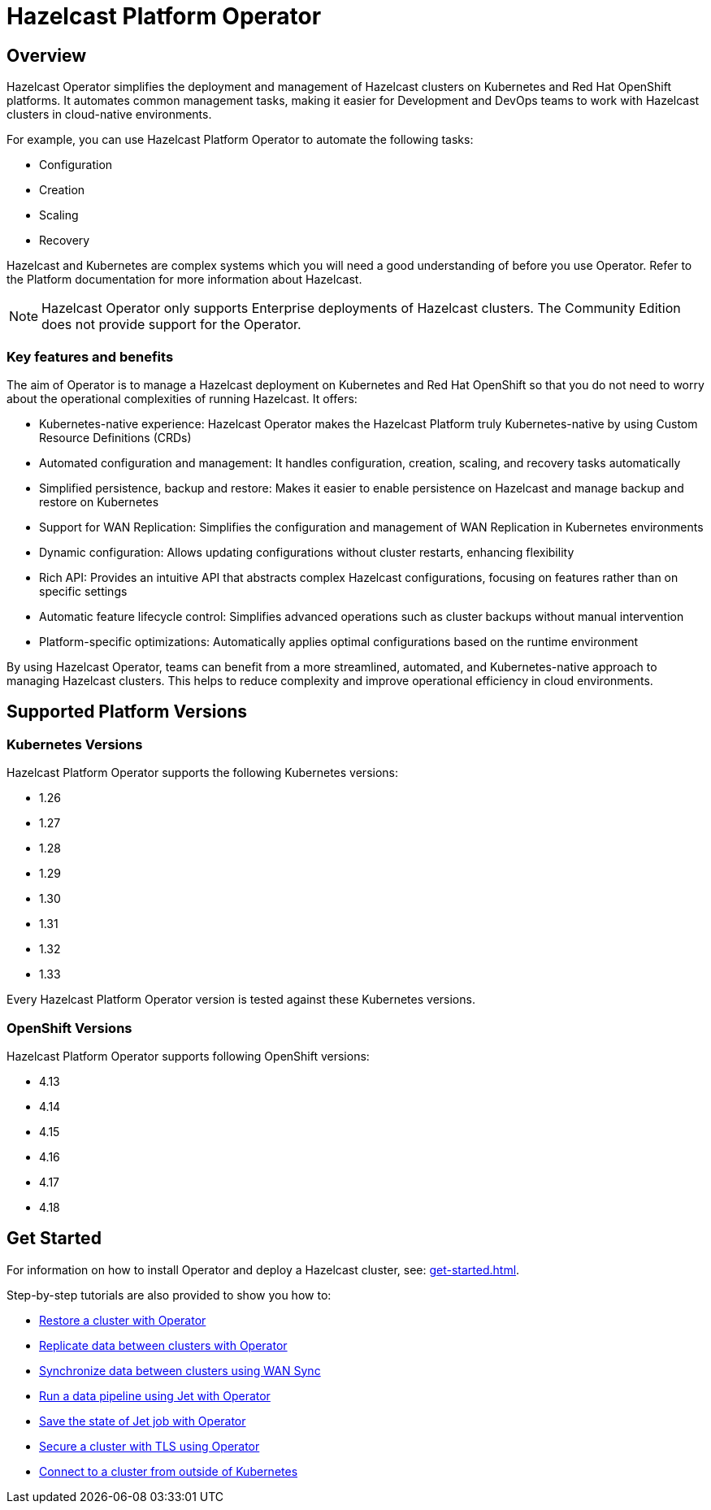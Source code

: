 = Hazelcast Platform Operator
:!page-pagination:
:description: Hazelcast Platform Operator simplifies working with Hazelcast clusters on Kubernetes and Red Hat OpenShift by eliminating the need for manual deployment and life-cycle management.

== Overview

Hazelcast Operator simplifies the deployment and management of Hazelcast clusters on Kubernetes and Red Hat OpenShift platforms. It automates common management tasks, making it easier for Development and DevOps teams to work with Hazelcast clusters in cloud-native environments.

For example, you can use Hazelcast Platform Operator to automate the following tasks:

* Configuration
* Creation
* Scaling
* Recovery

Hazelcast and Kubernetes are complex systems which you will need a good understanding of before you use Operator. Refer to the Platform documentation for more information about Hazelcast. 

NOTE: Hazelcast Operator only supports Enterprise deployments of Hazelcast clusters. 
The Community Edition does not provide support for the Operator.  

=== Key features and benefits

The aim of Operator is to manage a Hazelcast deployment on Kubernetes and Red Hat OpenShift so that you do not need to worry about the operational complexities of running Hazelcast. It offers:

* Kubernetes-native experience: Hazelcast Operator makes the Hazelcast Platform truly Kubernetes-native by using Custom Resource Definitions (CRDs)
* Automated configuration and management: It handles configuration, creation, scaling, and recovery tasks automatically
* Simplified persistence, backup and restore: Makes it easier to enable persistence on Hazelcast and manage backup and restore on Kubernetes
* Support for WAN Replication: Simplifies the configuration and management of WAN Replication in Kubernetes environments
* Dynamic configuration: Allows updating configurations without cluster restarts, enhancing flexibility
* Rich API: Provides an intuitive API that abstracts complex Hazelcast configurations, focusing on features rather than on specific settings
* Automatic feature lifecycle control: Simplifies advanced operations such as cluster backups without manual intervention
* Platform-specific optimizations: Automatically applies optimal configurations based on the runtime environment

By using Hazelcast Operator, teams can benefit from a more streamlined, automated, and Kubernetes-native approach to managing Hazelcast clusters. This helps to reduce complexity and improve operational efficiency in cloud environments.

== Supported Platform Versions

=== Kubernetes Versions

Hazelcast Platform Operator supports the following Kubernetes versions:

- 1.26
- 1.27
- 1.28
- 1.29
- 1.30
- 1.31
- 1.32
- 1.33

Every Hazelcast Platform Operator version is tested against these Kubernetes versions.

=== OpenShift Versions

Hazelcast Platform Operator supports following OpenShift versions:

- 4.13
- 4.14
- 4.15
- 4.16
- 4.17
- 4.18

////
Content to consider for this page:

Requirements (supported versions of Platform, Kubernetes, Openshift, supported managed services such as GKE)
High-level architectural diagram of components, workflow
Short discussion of the difference between the Helm chart and the operator
Known limitations
////

== Get Started

For information on how to install Operator and deploy a Hazelcast cluster, see: xref:get-started.adoc[].

Step-by-step tutorials are also provided to show you how to:

* xref:tutorials:operator-tutorial-external-backup-restore.adoc[Restore a cluster with Operator]
* xref:tutorials:operator-tutorial-wan-replication.adoc[Replicate data between clusters with Operator]
* xref:tutorials:operator-tutorial-wan-sync.adoc[Synchronize data between clusters using WAN Sync]
* xref:tutorials:operator-tutorial-jet.adoc[Run a data pipeline using Jet with Operator]
* xref:tutorials:operator-tutorial-jet-job-snapshot.adoc[Save the state of Jet job with Operator]
* xref:tutorials:operator-tutorial-tls.adoc[Secure a cluster with TLS using Operator]
* xref:tutorials:operator-tutorial-expose-externally.adoc[Connect to a cluster from outside of Kubernetes]
